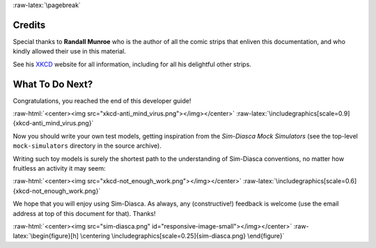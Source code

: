 :raw-latex:`\pagebreak`



.. _credits:


-------
Credits
-------

Special thanks to **Randall Munroe** who is the author of all the comic strips that enliven this documentation, and who kindly allowed their use in this material.

See his `XKCD <http://xkcd.com/>`_ website for all information, including for all his delightful other strips.


----------------
What To Do Next?
----------------


Congratulations, you reached the end of this developer guide!

:raw-html:`<center><img src="xkcd-anti_mind_virus.png"></img></center>`
:raw-latex:`\includegraphics[scale=0.9]{xkcd-anti_mind_virus.png}`


Now you should write your own test models, getting inspiration from the *Sim-Diasca Mock Simulators* (see the top-level ``mock-simulators`` directory in the source archive).

Writing such toy models is surely the shortest path to the understanding of Sim-Diasca conventions, no matter how fruitless an activity it may seem:

:raw-html:`<center><img src="xkcd-not_enough_work.png"></img></center>`
:raw-latex:`\includegraphics[scale=0.6]{xkcd-not_enough_work.png}`


We hope that you will enjoy using Sim-Diasca. As always, any (constructive!) feedback is welcome (use the email address at top of this document for that). Thanks!

:raw-html:`<center><img src="sim-diasca.png" id="responsive-image-small"></img></center>`
:raw-latex:`\begin{figure}[h] \centering \includegraphics[scale=0.25]{sim-diasca.png} \end{figure}`
